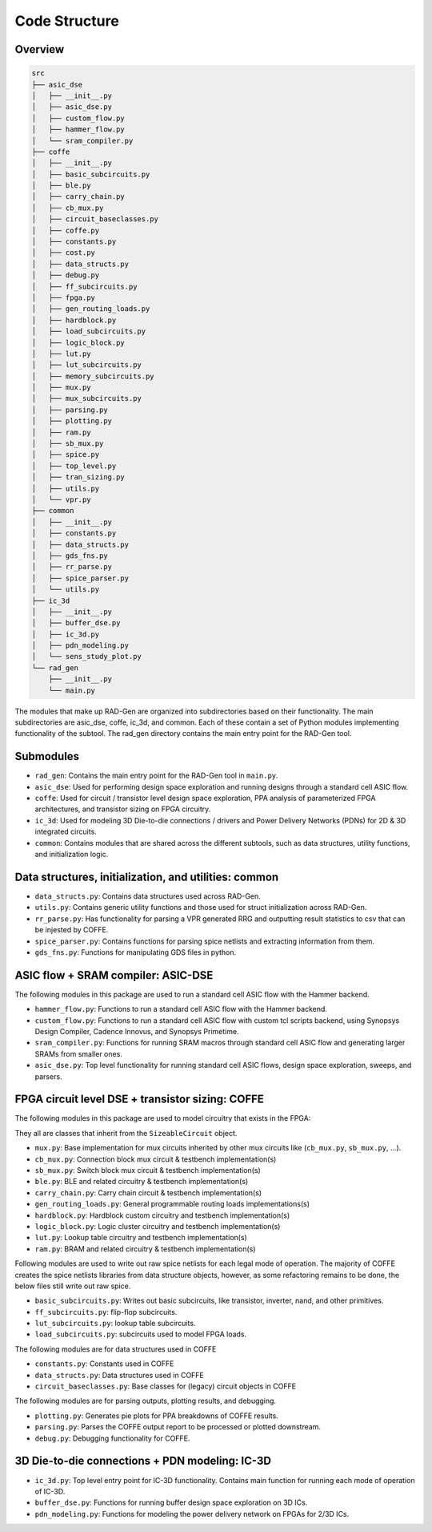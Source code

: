Code Structure 
==============



Overview
----------

.. code-block:: text

    src
    ├── asic_dse
    │   ├── __init__.py
    │   ├── asic_dse.py
    │   ├── custom_flow.py
    │   ├── hammer_flow.py
    │   └── sram_compiler.py
    ├── coffe
    │   ├── __init__.py
    │   ├── basic_subcircuits.py
    │   ├── ble.py
    │   ├── carry_chain.py
    │   ├── cb_mux.py
    │   ├── circuit_baseclasses.py
    │   ├── coffe.py
    │   ├── constants.py
    │   ├── cost.py
    │   ├── data_structs.py
    │   ├── debug.py
    │   ├── ff_subcircuits.py
    │   ├── fpga.py
    │   ├── gen_routing_loads.py
    │   ├── hardblock.py
    │   ├── load_subcircuits.py
    │   ├── logic_block.py
    │   ├── lut.py
    │   ├── lut_subcircuits.py
    │   ├── memory_subcircuits.py
    │   ├── mux.py
    │   ├── mux_subcircuits.py
    │   ├── parsing.py
    │   ├── plotting.py
    │   ├── ram.py
    │   ├── sb_mux.py
    │   ├── spice.py
    │   ├── top_level.py
    │   ├── tran_sizing.py
    │   ├── utils.py
    │   └── vpr.py
    ├── common
    │   ├── __init__.py
    │   ├── constants.py
    │   ├── data_structs.py
    │   ├── gds_fns.py
    │   ├── rr_parse.py
    │   ├── spice_parser.py
    │   └── utils.py
    ├── ic_3d
    │   ├── __init__.py
    │   ├── buffer_dse.py
    │   ├── ic_3d.py
    │   ├── pdn_modeling.py
    │   └── sens_study_plot.py
    └── rad_gen
        ├── __init__.py
        └── main.py


The modules that make up RAD-Gen are organized into subdirectories based on their functionality. 
The main subdirectories are asic_dse, coffe, ic_3d, and common. 
Each of these contain a set of Python modules implementing functionality of the subtool. 
The rad_gen directory contains the main entry point for the RAD-Gen tool.

Submodules
-------------

* ``rad_gen``: Contains the main entry point for the RAD-Gen tool in ``main.py``.
* ``asic_dse``: Used for performing design space exploration and running designs through a standard cell ASIC flow.
* ``coffe``: Used for circuit / transistor level design space exploration, PPA analysis of parameterized FPGA architectures, and transistor sizing on FPGA circuitry. 
* ``ic_3d``: Used for modeling 3D Die-to-die connections / drivers and Power Delivery Networks (PDNs) for 2D & 3D integrated circuits.
* ``common``: Contains modules that are shared across the different subtools, such as data structures, utility functions, and initialization logic.

Data structures, initialization, and utilities: common
-------------------------------------------------------

* ``data_structs.py``: Contains data structures used across RAD-Gen.
* ``utils.py``: Contains generic utility functions and those used for struct initialization across RAD-Gen.
* ``rr_parse.py``: Has functionality for parsing a VPR generated RRG and outputting result statistics to csv that can be injested by COFFE.
* ``spice_parser.py``: Contains functions for parsing spice netlists and extracting information from them.
* ``gds_fns.py``: Functions for manipulating GDS files in python.

ASIC flow + SRAM compiler: ASIC-DSE
--------------------------------------

The following modules in this package are used to run a standard cell ASIC flow with the Hammer backend.

* ``hammer_flow.py``: Functions to run a standard cell ASIC flow with the Hammer backend.
* ``custom_flow.py``: Functions to run a standard cell ASIC flow with custom tcl scripts backend, using Synopsys Design Compiler, Cadence Innovus, and Synopsys Primetime.
* ``sram_compiler.py``: Functions for running SRAM macros through standard cell ASIC flow and generating larger SRAMs from smaller ones.
* ``asic_dse.py``: Top level functionality for running standard cell ASIC flows, design space exploration, sweeps, and parsers.

FPGA circuit level DSE + transistor sizing: COFFE
--------------------------------------------------

The following modules in this package are used to model circuitry that exists in the FPGA:

They all are classes that inherit from the ``SizeableCircuit`` object.

* ``mux.py``: Base implementation for mux circuits inherited by other mux circuits like (``cb_mux.py``, ``sb_mux.py``, ...).
* ``cb_mux.py``: Connection block mux circuit & testbench implementation(s)
* ``sb_mux.py``: Switch block mux circuit & testbench implementation(s)
* ``ble.py``: BLE and related circuitry & testbench implementation(s)
* ``carry_chain.py``: Carry chain circuit & testbench implementation(s)
* ``gen_routing_loads.py``: General programmable routing loads implementations(s)
* ``hardblock.py``: Hardblock custom circuitry and testbench implementation(s)
* ``logic_block.py``: Logic cluster circuitry and testbench implementation(s)
* ``lut.py``: Lookup table circuitry and testbench implementation(s)
* ``ram.py``: BRAM and related circuitry & testbench implementation(s)

Following modules are used to write out raw spice netlists for each legal mode of operation.
The majority of COFFE creates the spice netlists libraries from data structure objects, however, 
as some refactoring remains to be done, the below files still write out raw spice.

* ``basic_subcircuits.py``: Writes out basic subcircuits, like transistor, inverter, nand, and other primitives.
* ``ff_subcircuits.py``: flip-flop subcircuits.
* ``lut_subcircuits.py``: lookup table subcircuits.
* ``load_subcircuits.py``: subcircuits used to model FPGA loads.

The following modules are for data structures used in COFFE

* ``constants.py``: Constants used in COFFE
* ``data_structs.py``: Data structures used in COFFE
* ``circuit_baseclasses.py``: Base classes for (legacy) circuit objects in COFFE 

The following modules are for parsing outputs, plotting results, and debugging.

* ``plotting.py``: Generates pie plots for PPA breakdowns of COFFE results.
* ``parsing.py``: Parses the COFFE output report to be processed or plotted downstream.
* ``debug.py``: Debugging functionality for COFFE.

3D Die-to-die connections + PDN modeling: IC-3D
-------------------------------------------------

* ``ic_3d.py``: Top level entry point for IC-3D functionality. Contains main function for running each mode of operation of IC-3D.
* ``buffer_dse.py``: Functions for running buffer design space exploration on 3D ICs. 
* ``pdn_modeling.py``: Functions for modeling the power delivery network on FPGAs for 2/3D ICs.



